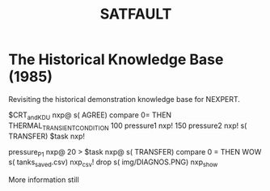 #+TITLE: SATFAULT

* The Historical Knowledge Base (1985)
Revisiting the historical demonstration knowledge base for NEXPERT.


#+BEGIN_RULE
$CRT_and_KDU nxp@ s( AGREE) compare 0=
THEN THERMAL_TRANSIENT_CONDITION
100 pressure1 nxp! 150 pressure2 nxp!
s( TRANSFER) $task nxp!
#+END_RULE

#+BEGIN_RULE consequence
pressure_P1 nxp@ 20 >
$task nxp@ s( TRANSFER) compare 0 =
THEN WOW
s( tanks_saved.csv) nxp_csv! drop
s( img/DIAGNOS.PNG) nxp_show
#+END_RULE


More information still


